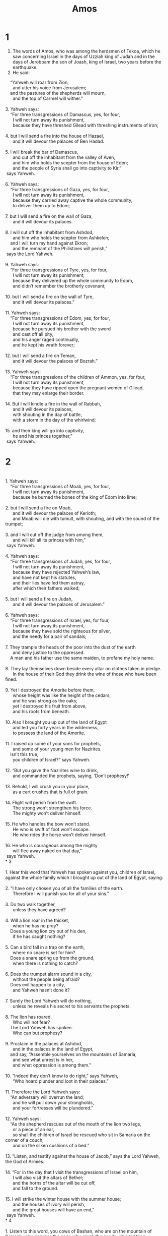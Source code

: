 #+TITLE: Amos 
* 1

1. The words of Amos, who was among the herdsmen of Tekoa, which he saw concerning Israel in the days of Uzziah king of Judah and in the days of Jeroboam the son of Joash, king of Israel, two years before the earthquake. 
2. He said: 
#+BEGIN_VERSE
    “Yahweh will roar from Zion, 
      and utter his voice from Jerusalem; 
    and the pastures of the shepherds will mourn, 
      and the top of Carmel will wither.” 

3. Yahweh says: 
    “For three transgressions of Damascus, yes, for four, 
      I will not turn away its punishment, 
      because they have threshed Gilead with threshing instruments of iron; 
   
4. but I will send a fire into the house of Hazael, 
      and it will devour the palaces of Ben Hadad. 
   
5. I will break the bar of Damascus, 
      and cut off the inhabitant from the valley of Aven, 
      and him who holds the scepter from the house of Eden; 
      and the people of Syria shall go into captivity to Kir,” 
 says Yahweh. 

6. Yahweh says: 
    “For three transgressions of Gaza, yes, for four, 
      I will not turn away its punishment, 
      because they carried away captive the whole community, 
      to deliver them up to Edom; 
   
7. but I will send a fire on the wall of Gaza, 
      and it will devour its palaces. 
   
8. I will cut off the inhabitant from Ashdod, 
      and him who holds the scepter from Ashkelon; 
    and I will turn my hand against Ekron; 
      and the remnant of the Philistines will perish,” 
 says the Lord Yahweh. 

9. Yahweh says: 
    “For three transgressions of Tyre, yes, for four, 
      I will not turn away its punishment; 
      because they delivered up the whole community to Edom, 
      and didn’t remember the brotherly covenant; 
   
10. but I will send a fire on the wall of Tyre, 
      and it will devour its palaces.” 

11. Yahweh says: 
    “For three transgressions of Edom, yes, for four, 
      I will not turn away its punishment, 
      because he pursued his brother with the sword 
      and cast off all pity, 
      and his anger raged continually, 
      and he kept his wrath forever; 
   
12. but I will send a fire on Teman, 
      and it will devour the palaces of Bozrah.” 

13. Yahweh says: 
    “For three transgressions of the children of Ammon, yes, for four, 
      I will not turn away its punishment, 
      because they have ripped open the pregnant women of Gilead, 
      that they may enlarge their border. 
   
14. But I will kindle a fire in the wall of Rabbah, 
      and it will devour its palaces, 
      with shouting in the day of battle, 
      with a storm in the day of the whirlwind; 
   
15. and their king will go into captivity, 
      he and his princes together,” 
 says Yahweh. 
#+END_VERSE
* 2

#+BEGIN_VERSE

1. Yahweh says: 
    “For three transgressions of Moab, yes, for four, 
      I will not turn away its punishment, 
      because he burned the bones of the king of Edom into lime; 
   
2. but I will send a fire on Moab, 
      and it will devour the palaces of Kerioth; 
      and Moab will die with tumult, with shouting, and with the sound of the trumpet; 
   
3. and I will cut off the judge from among them, 
      and will kill all its princes with him,” 
 says Yahweh. 

4. Yahweh says: 
    “For three transgressions of Judah, yes, for four, 
      I will not turn away its punishment, 
      because they have rejected Yahweh’s law, 
      and have not kept his statutes, 
      and their lies have led them astray, 
      after which their fathers walked; 
   
5. but I will send a fire on Judah, 
      and it will devour the palaces of Jerusalem.” 

6. Yahweh says: 
    “For three transgressions of Israel, yes, for four, 
      I will not turn away its punishment, 
      because they have sold the righteous for silver, 
      and the needy for a pair of sandals; 
     
7. They trample the heads of the poor into the dust of the earth 
      and deny justice to the oppressed. 
    A man and his father use the same maiden, to profane my holy name. 
     
8. They lay themselves down beside every altar on clothes taken in pledge. 
      In the house of their God they drink the wine of those who have been fined. 
   
9. Yet I destroyed the Amorite before them, 
      whose height was like the height of the cedars, 
      and he was strong as the oaks; 
      yet I destroyed his fruit from above, 
      and his roots from beneath. 
   
10. Also I brought you up out of the land of Egypt 
      and led you forty years in the wilderness, 
      to possess the land of the Amorite. 
   
11. I raised up some of your sons for prophets, 
      and some of your young men for Nazirites. 
    Isn’t this true, 
      you children of Israel?” says Yahweh. 
   
12. “But you gave the Nazirites wine to drink, 
      and commanded the prophets, saying, ‘Don’t prophesy!’ 
   
13. Behold, I will crush you in your place, 
      as a cart crushes that is full of grain. 
   
14. Flight will perish from the swift. 
      The strong won’t strengthen his force. 
      The mighty won’t deliver himself. 
   
15. He who handles the bow won’t stand. 
      He who is swift of foot won’t escape. 
      He who rides the horse won’t deliver himself. 
   
16. He who is courageous among the mighty 
      will flee away naked on that day,” 
 says Yahweh. 
* 3

1. Hear this word that Yahweh has spoken against you, children of Israel, against the whole family which I brought up out of the land of Egypt, saying: 
   
2. “I have only chosen you of all the families of the earth. 
      Therefore I will punish you for all of your sins.” 
   
3. Do two walk together, 
      unless they have agreed? 
   
4. Will a lion roar in the thicket, 
      when he has no prey? 
    Does a young lion cry out of his den, 
      if he has caught nothing? 
   
5. Can a bird fall in a trap on the earth, 
      where no snare is set for him? 
    Does a snare spring up from the ground, 
      when there is nothing to catch? 
   
6. Does the trumpet alarm sound in a city, 
      without the people being afraid? 
    Does evil happen to a city, 
      and Yahweh hasn’t done it? 
   
7. Surely the Lord Yahweh will do nothing, 
      unless he reveals his secret to his servants the prophets. 
   
8. The lion has roared. 
      Who will not fear? 
    The Lord Yahweh has spoken. 
      Who can but prophesy? 
   
9. Proclaim in the palaces at Ashdod, 
      and in the palaces in the land of Egypt, 
    and say, “Assemble yourselves on the mountains of Samaria, 
      and see what unrest is in her, 
      and what oppression is among them.” 
   
10. “Indeed they don’t know to do right,” says Yahweh, 
      “Who hoard plunder and loot in their palaces.” 

11. Therefore the Lord Yahweh says: 
    “An adversary will overrun the land; 
      and he will pull down your strongholds, 
      and your fortresses will be plundered.” 

12. Yahweh says: 
    “As the shepherd rescues out of the mouth of the lion two legs, 
      or a piece of an ear, 
      so shall the children of Israel be rescued who sit in Samaria on the corner of a couch, 
      and on the silken cushions of a bed.” 

13. “Listen, and testify against the house of Jacob,” says the Lord Yahweh, the God of Armies. 
   
14. “For in the day that I visit the transgressions of Israel on him, 
      I will also visit the altars of Bethel; 
      and the horns of the altar will be cut off, 
      and fall to the ground. 
   
15. I will strike the winter house with the summer house; 
      and the houses of ivory will perish, 
      and the great houses will have an end,” 
 says Yahweh. 
* 4

1. Listen to this word, you cows of Bashan, who are on the mountain of Samaria, who oppress the poor, who crush the needy, who tell their husbands, “Bring us drinks!” 
   
2. The Lord Yahweh has sworn by his holiness, 
      “Behold, the days shall come on you that they will take you away with hooks, 
      and the last of you with fish hooks. 
   
3. You will go out at the breaks in the wall, 
      everyone straight before her; 
      and you will cast yourselves into Harmon,” says Yahweh. 
   
4. “Go to Bethel, and sin; 
      to Gilgal, and sin more. 
    Bring your sacrifices every morning, 
      your tithes every three days, 
     
5. offer a sacrifice of thanksgiving of that which is leavened, 
      and proclaim free will offerings and brag about them; 
      for this pleases you, you children of Israel,” says the Lord Yahweh. 
   
6. “I also have given you cleanness of teeth in all your cities, 
      and lack of bread in every town; 
      yet you haven’t returned to me,” says Yahweh. 
   
7. “I also have withheld the rain from you, 
      when there were yet three months to the harvest; 
      and I caused it to rain on one city, 
      and caused it not to rain on another city. 
    One field was rained on, 
      and the field where it didn’t rain withered. 
   
8. So two or three cities staggered to one city to drink water, 
      and were not satisfied; 
      yet you haven’t returned to me,” says Yahweh. 
   
9. “I struck you with blight and mildew many times in your gardens and your vineyards, 
      and the swarming locusts have devoured your fig trees and your olive trees; 
      yet you haven’t returned to me,” says Yahweh. 
   
10. “I sent plagues among you like I did Egypt. 
      I have slain your young men with the sword, 
      and have carried away your horses. 
    I filled your nostrils with the stench of your camp, 
      yet you haven’t returned to me,” says Yahweh. 
   
11. “I have overthrown some of you, 
      as when God overthrew Sodom and Gomorrah, 
      and you were like a burning stick plucked out of the fire; 
      yet you haven’t returned to me,” says Yahweh. 
   
12. “Therefore I will do this to you, Israel; 
      because I will do this to you, 
      prepare to meet your God, Israel. 
   
13. For, behold, he who forms the mountains, creates the wind, declares to man what is his thought, 
      who makes the morning darkness, and treads on the high places of the earth: 
      Yahweh, the God of Armies, is his name.” 
* 5

1. Listen to this word which I take up for a lamentation over you, O house of Israel: 
   
2. “The virgin of Israel has fallen; 
      She shall rise no more. 
    She is cast down on her land; 
      there is no one to raise her up.” 

3. For the Lord Yahweh says: 
    “The city that went out a thousand shall have a hundred left, 
      and that which went out one hundred shall have ten left to the house of Israel.” 

4. For Yahweh says to the house of Israel: 
    “Seek me, and you will live; 
   
5. but don’t seek Bethel, 
      nor enter into Gilgal, 
      and don’t pass to Beersheba; 
    for Gilgal shall surely go into captivity, 
      and Bethel shall come to nothing. 
   
6. Seek Yahweh, and you will live, 
      lest he break out like fire in the house of Joseph, 
      and it devour, and there be no one to quench it in Bethel. 
   
7. You who turn justice to wormwood, 
      and cast down righteousness to the earth! 
   
8. Seek him who made the Pleiades and Orion, 
      and turns the shadow of death into the morning, 
      and makes the day dark with night; 
      who calls for the waters of the sea, 
      and pours them out on the surface of the earth, Yahweh is his name, 
   
9. who brings sudden destruction on the strong, 
      so that destruction comes on the fortress. 
   
10. They hate him who reproves in the gate, 
      and they abhor him who speaks blamelessly. 
   
11. Therefore, because you trample on the poor and take taxes from him of wheat, 
      you have built houses of cut stone, but you will not dwell in them. 
    You have planted pleasant vineyards, 
      but you shall not drink their wine. 
   
12. For I know how many are your offenses, 
      and how great are your sins— 
      you who afflict the just, 
      who take a bribe, 
      and who turn away the needy in the courts. 
   
13. Therefore a prudent person keeps silent in such a time, 
      for it is an evil time. 
   
14. Seek good, and not evil, 
      that you may live; 
      and so Yahweh, the God of Armies, will be with you, 
      as you say. 
   
15. Hate evil, love good, 
      and establish justice in the courts. 
      It may be that Yahweh, the God of Armies, will be gracious to the remnant of Joseph.” 

16. Therefore Yahweh, the God of Armies, the Lord, says: 
    “Wailing will be in all the wide ways. 
      They will say in all the streets, ‘Alas! Alas!’ 
      They will call the farmer to mourning, 
      and those who are skillful in lamentation to wailing. 
   
17. In all vineyards there will be wailing, 
      for I will pass through the middle of you,” says Yahweh. 
   
18. “Woe to you who desire the day of Yahweh! 
      Why do you long for the day of Yahweh? 
    It is darkness, 
      and not light. 
   
19. As if a man fled from a lion, 
      and a bear met him; 
    or he went into the house and leaned his hand on the wall, 
      and a snake bit him. 
   
20. Won’t the day of Yahweh be darkness, and not light? 
      Even very dark, and no brightness in it? 
   
21. I hate, I despise your feasts, 
      and I can’t stand your solemn assemblies. 
   
22. Yes, though you offer me your burnt offerings and meal offerings, 
      I will not accept them; 
      neither will I regard the peace offerings of your fat animals. 
   
23. Take away from me the noise of your songs! 
      I will not listen to the music of your harps. 
   
24. But let justice roll on like rivers, 
      and righteousness like a mighty stream. 
#+END_VERSE

25. “Did you bring to me sacrifices and offerings in the wilderness forty years, house of Israel? 
26. You also carried the tent of your king and the shrine of your images, the star of your god, which you made for yourselves. 
27. Therefore I will cause you to go into captivity beyond Damascus,” says Yahweh, whose name is the God of Armies. 
* 6

#+BEGIN_VERSE
1. Woe to those who are at ease in Zion, 
      and to those who are secure on the mountain of Samaria, 
      the notable men of the chief of the nations, 
      to whom the house of Israel come! 
   
2. Go to Calneh, and see. 
      From there go to Hamath the great. 
      Then go down to Gath of the Philistines. 
    Are they better than these kingdoms? 
      Is their border greater than your border? 
   
3. Alas for you who put far away the evil day, 
      and cause the seat of violence to come near, 
     
4. who lie on beds of ivory, 
      and stretch themselves on their couches, 
      and eat the lambs out of the flock, 
      and the calves out of the middle of the stall, 
     
5. who strum on the strings of a harp, 
      who invent for themselves instruments of music, like David; 
     
6. who drink wine in bowls, 
      and anoint themselves with the best oils, 
      but they are not grieved for the affliction of Joseph. 
   
7. Therefore they will now go captive with the first who go captive. 
      The feasting and lounging will end. 
   
8. “The Lord Yahweh has sworn by himself,” says Yahweh, the God of Armies: 
      “I abhor the pride of Jacob, 
      and detest his fortresses. 
      Therefore I will deliver up the city with all that is in it. 
   
9. It will happen that if ten men remain in one house, 
      they will die. 

10. “When a man’s relative carries him, even he who burns him, to bring bodies out of the house, and asks him who is in the innermost parts of the house, ‘Is there yet any with you?’ And he says, ‘No;’ then he will say, ‘Hush! Indeed we must not mention Yahweh’s name.’ 
   
11. “For, behold, Yahweh commands, and the great house will be smashed to pieces, 
      and the little house into bits. 
   
12. Do horses run on the rocky crags? 
      Does one plow there with oxen? 
    But you have turned justice into poison, 
      and the fruit of righteousness into bitterness, 
   
13. you who rejoice in a thing of nothing, who say, 
      ‘Haven’t we taken for ourselves horns by our own strength?’ 
   
14. For, behold, I will raise up against you a nation, house of Israel,” 
      says Yahweh, the God of Armies; 
      “and they will afflict you from the entrance of Hamath to the brook of the Arabah.” 
#+END_VERSE
* 7

1. Thus the Lord Yahweh showed me: behold, he formed locusts in the beginning of the shooting up of the latter growth; and behold, it was the latter growth after the king’s harvest. 
2. When they finished eating the grass of the land, then I said, “Lord Yahweh, forgive, I beg you! How could Jacob stand? For he is small.” 

3. Yahweh relented concerning this. “It shall not be,” says Yahweh. 

4. Thus the Lord Yahweh showed me: behold, the Lord Yahweh called for judgment by fire; and it dried up the great deep, and would have devoured the land. 
5. Then I said, “Lord Yahweh, stop, I beg you! How could Jacob stand? For he is small.” 

6. Yahweh relented concerning this. “This also shall not be,” says the Lord Yahweh. 

7. Thus he showed me: behold, the Lord stood beside a wall made by a plumb line, with a plumb line in his hand. 
8. Yahweh said to me, “Amos, what do you see?” 
 I said, “A plumb line.” 
 Then the Lord said, “Behold, I will set a plumb line in the middle of my people Israel. I will not again pass by them any more. 
9. The high places of Isaac will be desolate, the sanctuaries of Israel will be laid waste; and I will rise against the house of Jeroboam with the sword.” 

10. Then Amaziah the priest of Bethel sent to Jeroboam king of Israel, saying, “Amos has conspired against you in the middle of the house of Israel. The land is not able to bear all his words. 
11. For Amos says, ‘Jeroboam will die by the sword, and Israel shall surely be led away captive out of his land.’” 

12. Amaziah also said to Amos, “You seer, go, flee away into the land of Judah, and there eat bread, and prophesy there, 
13. but don’t prophesy again any more at Bethel; for it is the king’s sanctuary, and it is a royal house!” 

14. Then Amos answered Amaziah, “I was no prophet, neither was I a prophet’s son, but I was a herdsman, and a farmer of sycamore figs; 
15. and Yahweh took me from following the flock, and Yahweh said to me, ‘Go, prophesy to my people Israel.’ 
16. Now therefore listen to Yahweh’s word: ‘You say, Don’t prophesy against Israel, and don’t preach against the house of Isaac.’ 
17. Therefore Yahweh says: ‘Your wife shall be a prostitute in the city, and your sons and your daughters shall fall by the sword, and your land shall be divided by line; and you yourself shall die in a land that is unclean, and Israel shall surely be led away captive out of his land.’” 
* 8

1. Thus the Lord Yahweh showed me: behold, a basket of summer fruit. 

2. He said, “Amos, what do you see?” 
 I said, “A basket of summer fruit.” 
 Then Yahweh said to me, 
#+BEGIN_VERSE
    “The end has come on my people Israel. 
      I will not again pass by them any more. 
   
3. The songs of the temple will be wailing in that day,” says the Lord Yahweh. 
      “The dead bodies will be many. In every place they will throw them out with silence. 
   
4. Hear this, you who desire to swallow up the needy, 
      and cause the poor of the land to fail, 
     
5. saying, ‘When will the new moon be gone, that we may sell grain? 
      And the Sabbath, that we may market wheat, 
      making the ephah small, and the shekel large, 
      and dealing falsely with balances of deceit; 
   
6. that we may buy the poor for silver, 
      and the needy for a pair of sandals, 
      and sell the sweepings with the wheat?’” 
   
7. Yahweh has sworn by the pride of Jacob, 
      “Surely I will never forget any of their works. 
   
8. Won’t the land tremble for this, 
      and everyone mourn who dwells in it? 
    Yes, it will rise up wholly like the River; 
      and it will be stirred up and sink again, like the River of Egypt. 
   
9. It will happen in that day,” says the Lord Yahweh, 
      “that I will cause the sun to go down at noon, 
      and I will darken the earth in the clear day. 
   
10. I will turn your feasts into mourning, 
      and all your songs into lamentation; 
    and I will make you wear sackcloth on all your bodies, 
      and baldness on every head. 
    I will make it like the mourning for an only son, 
      and its end like a bitter day. 
   
11. Behold, the days come,” says the Lord Yahweh, 
      “that I will send a famine in the land, 
      not a famine of bread, 
      nor a thirst for water, 
      but of hearing Yahweh’s words. 
   
12. They will wander from sea to sea, 
      and from the north even to the east; 
      they will run back and forth to seek Yahweh’s word, 
      and will not find it. 
   
13. In that day the beautiful virgins 
      and the young men will faint for thirst. 
   
14. Those who swear by the sin of Samaria, 
      and say, ‘As your god, Dan, lives,’ 
      and, ‘As the way of Beersheba lives,’ 
      they will fall, and never rise up again.” 
#END_VERSE
* 9

1. I saw the Lord standing beside the altar, and he said, “Strike the tops of the pillars, that the thresholds may shake. Break them in pieces on the head of all of them. I will kill the last of them with the sword. Not one of them will flee away. Not one of them will escape. 
2. Though they dig into Sheol, there my hand will take them; and though they climb up to heaven, there I will bring them down. 
3. Though they hide themselves in the top of Carmel, I will search and take them out from there; and though they be hidden from my sight in the bottom of the sea, there I will command the serpent, and it will bite them. 
4. Though they go into captivity before their enemies, there I will command the sword, and it will kill them. I will set my eyes on them for evil, and not for good. 
5. For the Lord, Yahweh of Armies, is he who touches the land and it melts, and all who dwell in it will mourn; and it will rise up wholly like the River, and will sink again, like the River of Egypt. 
6. It is he who builds his rooms in the heavens, and has founded his vault on the earth; he who calls for the waters of the sea, and pours them out on the surface of the earth—Yahweh is his name. 
7. Are you not like the children of the Ethiopians to me, children of Israel?” says Yahweh. “Haven’t I brought up Israel out of the land of Egypt, and the Philistines from Caphtor, and the Syrians from Kir? 
8. Behold, the eyes of the Lord Yahweh are on the sinful kingdom, and I will destroy it from off the surface of the earth, except that I will not utterly destroy the house of Jacob,” says Yahweh. 
9. “For behold, I will command, and I will sift the house of Israel among all the nations as grain is sifted in a sieve, yet not the least kernel will fall on the earth. 
10. All the sinners of my people will die by the sword, who say, ‘Evil won’t overtake nor meet us.’ 
11. In that day I will raise up the tent of David who is fallen and close up its breaches, and I will raise up its ruins, and I will build it as in the days of old, 
12. that they may possess the remnant of Edom and all the nations who are called by my name,” says Yahweh who does this. 
   
#BEGIN_VERSE
13. “Behold, the days come,” says Yahweh, 
      “that the plowman shall overtake the reaper, 
      and the one treading grapes him who sows seed; 
      and sweet wine will drip from the mountains, 
      and flow from the hills. 
   
14. I will bring my people Israel back from captivity, 
      and they will rebuild the ruined cities, and inhabit them; 
      and they will plant vineyards, and drink wine from them. 
    They shall also make gardens, 
      and eat their fruit. 
   
15. I will plant them on their land, 
      and they will no more be plucked up out of their land which I have given them,” 
      says Yahweh your God. 
      #END_VERSE
